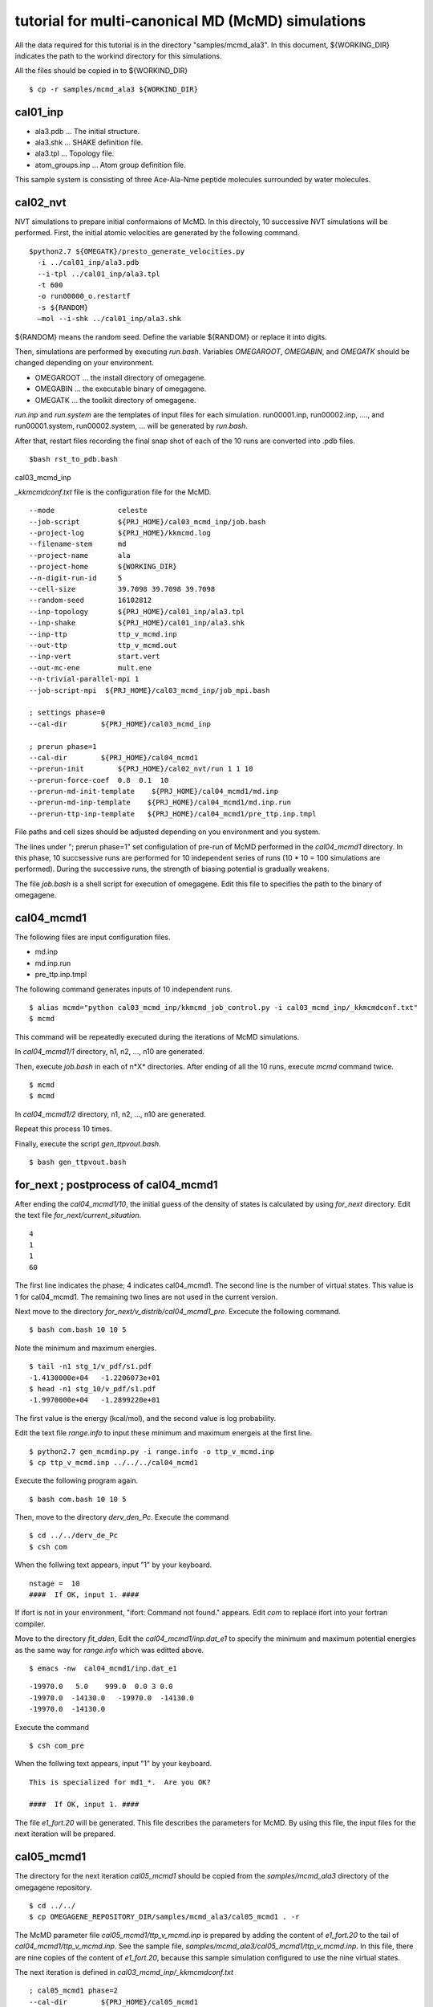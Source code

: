 ===========================================
tutorial for multi-canonical MD (McMD) simulations
===========================================

All the data required for this tutorial is in the directory "samples/mcmd_ala3".
In this document, ${WORKING_DIR} indicates the path to the workind directory for this simulations.

All the files should be copied in to ${WORKIND_DIR}


:: 

  $ cp -r samples/mcmd_ala3 ${WORKIND_DIR}

---------
cal01_inp
---------

- ala3.pdb ... The initial structure.
- ala3.shk ... SHAKE definition file.
- ala3.tpl ... Topology file.
- atom_groups.inp ... Atom group definition file.

This sample system is consisting of three Ace-Ala-Nme peptide molecules surrounded by water molecules.
 
---------
cal02_nvt
---------

NVT simulations to prepare initial conformaions of McMD.
In this directoly, 10 successive NVT simulations will be performed.
First, the initial atomic velocities are generated by the following command. 

::

  $python2.7 ${OMEGATK}/presto_generate_velocities.py
    -i ../cal01_inp/ala3.pdb
    --i-tpl ../cal01_inp/ala3.tpl
    -t 600
    -o run00000_o.restartf
    -s ${RANDOM}
    —mol --i-shk ../cal01_inp/ala3.shk

${RANDOM} means the random seed. Define the variable ${RANDOM} or replace it into digits.

Then, simulations are performed by executing *run.bash*.
Variables *OMEGAROOT*, *OMEGABIN*, and *OMEGATK* should be changed depending on your environment.

- OMEGAROOT ... the install directory of omegagene.
- OMEGABIN  ... the executable binary of omegagene.
- OMEGATK   ... the toolkit directory of omegagene.
  
*run.inp* and *run.system* are the templates of input files for each simulation.
run00001.inp, run00002.inp, ...., and run00001.system, run00002.system, ... will be generated by *run.bash*.

After that, restart files recording the final snap shot of each of the 10 runs are converted into .pdb files.

::

   $bash rst_to_pdb.bash

   
cal03_mcmd_inp

*_kkmcmdconf.txt* file is the configuration file for the McMD.

::

  --mode               celeste
  --job-script         ${PRJ_HOME}/cal03_mcmd_inp/job.bash
  --project-log        ${PRJ_HOME}/kkmcmd.log
  --filename-stem      md
  --project-name       ala
  --project-home       ${WORKING_DIR}
  --n-digit-run-id     5
  --cell-size          39.7098 39.7098 39.7098
  --random-seed        16102812
  --inp-topology       ${PRJ_HOME}/cal01_inp/ala3.tpl
  --inp-shake          ${PRJ_HOME}/cal01_inp/ala3.shk
  --inp-ttp            ttp_v_mcmd.inp
  --out-ttp            ttp_v_mcmd.out
  --inp-vert           start.vert
  --out-mc-ene         mult.ene
  --n-trivial-parallel-mpi 1
  --job-script-mpi  ${PRJ_HOME}/cal03_mcmd_inp/job_mpi.bash

  ; settings phase=0
  --cal-dir        ${PRJ_HOME}/cal03_mcmd_inp

  ; prerun phase=1
  --cal-dir        ${PRJ_HOME}/cal04_mcmd1
  --prerun-init        ${PRJ_HOME}/cal02_nvt/run 1 1 10
  --prerun-force-coef  0.8  0.1  10
  --prerun-md-init-template    ${PRJ_HOME}/cal04_mcmd1/md.inp
  --prerun-md-inp-template    ${PRJ_HOME}/cal04_mcmd1/md.inp.run
  --prerun-ttp-inp-template   ${PRJ_HOME}/cal04_mcmd1/pre_ttp.inp.tmpl

File paths and cell sizes should be adjusted depending on you environment and you system.

The lines under "; prerun phase=1" set configulation of pre-run of McMD performed in the *cal04_mcmd1* directory.
In this phase, 10 succsessive runs are performed for 10 independent series of runs (10 * 10 = 100 simulations are performed).
During the successive runs, the strength of biasing potential is gradually weakens.

The file *job.bash* is a shell script for execution of omegagene.
Edit this file to specifies the path to the binary of omegagene.

-----------
cal04_mcmd1
-----------

The following files are input configuration files.

- md.inp
- md.inp.run
- pre_ttp.inp.tmpl

The following command generates inputs of 10 independent runs.

::

  $ alias mcmd="python cal03_mcmd_inp/kkmcmd_job_control.py -i cal03_mcmd_inp/_kkmcmdconf.txt"
  $ mcmd

This command will be repeatedly executed during the iterations of McMD simulations.

In *cal04_mcmd1/1* directory, n1, n2, ..., n10 are generated.

Then, execute *job.bash* in each of n*X* directories.
After ending of all the 10 runs, execute *mcmd* command twice.

::

  $ mcmd
  $ mcmd


In *cal04_mcmd1/2* directory, n1, n2, ..., n10 are generated.

Repeat this process 10 times.

Finally, execute the script *gen_ttpvout.bash*.

::

  $ bash gen_ttpvout.bash


---------------------------------------
for_next  ;  postprocess of cal04_mcmd1
---------------------------------------

After ending the *cal04_mcmd1/10*, the initial guess of the density of states is calculated by using *for_next* directory.
Edit the text file *for_next/current_situation*.

::

  4
  1
  1
  60

The first line indicates the phase; 4 indicates cal04_mcmd1.
The second line is the number of virtual states. This value is 1 for cal04_mcmd1.
The remaining two lines are not used in the current version.

Next move to the directory *for_next/v_distrib/cal04_mcmd1_pre*.
Excecute the following command.

::

  $ bash com.bash 10 10 5

Note the minimum and maximum energies.

::

  $ tail -n1 stg_1/v_pdf/s1.pdf
  -1.4130000e+04   -1.2206073e+01
  $ head -n1 stg_10/v_pdf/s1.pdf
  -1.9970000e+04   -1.2899220e+01

The first value is the energy (kcal/mol), and the second value is log probability.

Edit the text file *range.info* to input these minimum and maximum energeis at the first line.

::

  $ python2.7 gen_mcmdinp.py -i range.info -o ttp_v_mcmd.inp
  $ cp ttp_v_mcmd.inp ../../../cal04_mcmd1

Execute the following program again.

::

   $ bash com.bash 10 10 5

Then, move to the directory *derv_den_Pc*.
Execute the command

::

   $ cd ../../derv_de_Pc
   $ csh com

When the follwing text appears, input "1" by your keyboard.

::

  nstage =  10
  ####  If OK, input 1. #### 

If ifort is not in your environment, "ifort: Command not found." appears.
Edit *com* to replace ifort into your fortran compiler.

Move to the directory *fit_dden*,
Edit the *cal04_mcmd1/inp.dat_e1* to specify the minimum and maximum potential energies as the same way for *range.info* which was editted above.

::

  $ emacs -nw  cal04_mcmd1/inp.dat_e1

::

  -19970.0   5.0    999.0  0.0 3 0.0
  -19970.0  -14130.0   -19970.0  -14130.0
  -19970.0  -14130.0

Execute the command

::

  $ csh com_pre

When the follwing text appears,	input "1" by your keyboard.

::

  This is specialized for md1_*.  Are you OK?
  
  ####  If OK, input 1. ####


The file *e1_fort.20* will be generated. This file describes the parameters for McMD.
By using this file, the input files for the next iteration will be prepared.

------------
cal05_mcmd1
------------

The directory for the next iteration *cal05_mcmd1* should be copied from the *samples/mcmd_ala3* directory of the omegagene repository.

::

   $ cd ../../
   $ cp OMEGAGENE_REPOSITORY_DIR/samples/mcmd_ala3/cal05_mcmd1 . -r

The McMD parameter file *cal05_mcmd1/ttp_v_mcmd.inp* is prepared by adding the content of *e1_fort.20* to the tail of *cal04_mcmd1/ttp_v_mcmd.inp*. See the sample file, *samples/mcmd_ala3/cal05_mcmd1/ttp_v_mcmd.inp*.
In this file, there are nine copies of the content of *e1_fort.20*, because this sample simulation configured to use the nine virtual states.

The next iteration is defined in  *cal03_mcmd_inp/_kkmcmdconf.txt*

::

  ; cal05_mcmd1 phase=2
  --cal-dir        ${PRJ_HOME}/cal05_mcmd1
  --mcmd-stages              2  1
  --mcmd-inp-ttp             2 ${PRJ_HOME}/cal05_mcmd1/ttp_v_mcmd.inp
  --mcmd-md-inp-template     2 ${PRJ_HOME}/cal05_mcmd1/md.inp.run
  --mcmd-md-init-template    2 ${PRJ_HOME}/cal05_mcmd1/md.inp
  --mcmd-init                2  1:1:1     1:1:2    1:1:3   1:1:4    1:1:5
  --mcmd-init                2  1:1:6     1:1:7    1:1:8   1:1:9   1:1:10

To run the simulation, execute the *mcmd* command.
   
::

  $ mcmd
  $ mcmd

Then, execute *job.bash* in each of cal05_mcme1/1/nX directories, where X is one of 1-10.

------------------------------------
Postprocessing of cal05_mcmd1
------------------------------------

After finishing the simulations, post-processing will be done in *for_next* directory.

::

  $ cd for_next

Edit the first two lines of *current_situation* as follows

::

  5
  9
  1
  60

::

  $ cd v_distrib/cal05_mcmd1

Edit the *com_pre.bash* to set the variable OMEGATK to your omegagene toolekit directory.

::

  $ OMEGATK=${HOME}/local/og0/toolkit

Then, execute the script.

::

  $ csh ./com_pre.bash 1 10

Argument 1 and 10 indicates the number of runs.
The histogram of populations for each potential energy bin for each virtual state is generated in *v_pdf* directory.
If *R* is working, the image file *v_distrib.png* is generated.

After that, Run the following scripts.

::

  $ cd ../../fit_pmc_entire
  $ csh ./1234_com 4 7 0

::

  $ cd ../
  $ csh do_fitmix_nextpre.csh 7 0 

The directory *cal06_mcmd1* will be generated in the parent directory.
Run this iteration in the same way as the previous iteration.

Repeat the iterations till the converge the distribution obtained in *v_distrib* directory.
From the *cal06_mcmd1*, use *do_fitmix_iter.csh* instead of *do_fitmix_nextpre.csh*.

After convergence of the distribution, perform a production run.

Reweigthing of the production run is performed *for_next/gen_p_cano_McMD* directory.
Edit *md_vst* file as follows.

::

  14
  9
  5.0

The first line is the number of iterations.
If the production run is *cal15_mcmd1*, input *14* here.
The second line is the number of virtual states.
The third line is bin for the potential energy in kcal/mol unit.

::

  $ csh 1_com
  $ csh 2_com_integ
  $ csh 3_com_P_E_T

Then, the potential energies of each snapshot in the trajectory are obtained by the following script.

::

  $ python2.7 ${OMEGATK}/kkmcmd_pot_from_crd.py \
      --cod md.cod \
      -o    pot.txt

- *md.cod* is a trajectory file generated by omegagene.
- *pot.txt* is output file.

The probability of existance in the canonical ensemble is obtained by the following scripts.

::

  $ echo pot.txt > list.txt
  $ python2.7 ${OMEGATK}/kkmcmd_reweighting.py \
    --flg-pot -i pot.txt \
    --i-cano for_next/gen_p_cano_McMD/p_cano/P_E_T300.dat \
    -o prob.txt 


--------------------------
For the AUS method
--------------------------

The protocol for the AUS method is similar to the McMD.
For running an AUS simulation on the omegagene, following settings are required.

-  --fn-i-aus-restart ... A file name for the output restart file.
-  --aus-type ... This should be "dist-mass-center*.
-  --enhance-group-name ... Names for two atom groups should be specified. The distance between centroids of these groups is used as the reaction coordinate.

The same protocol using *for_next* scripts can be applied to the AUS method.
